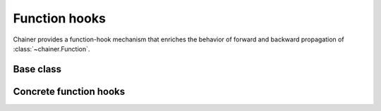 Function hooks
==============

Chainer provides a function-hook mechanism that enriches
the behavior of forward and backward propagation of :class:`~chainer.Function`.

Base class
----------

.. autosummary::
   :toctree: generated/
   :nosignatures:

   chainer.FunctionHook

.. module:: chainer.function_hooks

Concrete function hooks
-----------------------

.. autosummary::
   :toctree: generated/
   :nosignatures:

   chainer.function_hooks.CUDAProfileHook
   chainer.function_hooks.CupyMemoryProfileHook
   chainer.function_hooks.PrintHook
   chainer.function_hooks.TimerHook
